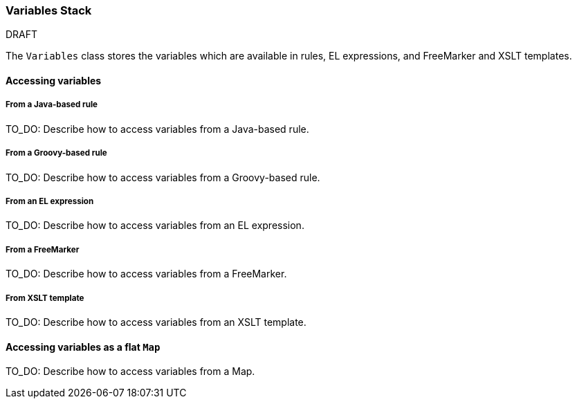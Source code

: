 


 

[[Dev-Variables-Stack]]
=== Variables Stack

.DRAFT

The `Variables` class stores the variables which are available in rules, EL expressions, and FreeMarker and XSLT templates.

==== Accessing variables

===== From a Java-based rule

TO_DO: Describe how to access variables from a Java-based rule.

===== From a Groovy-based rule

TO_DO: Describe how to access variables from a Groovy-based rule.

===== From an EL expression

TO_DO: Describe how to access variables from an EL expression.

===== From a FreeMarker

TO_DO: Describe how to access variables from a FreeMarker.

===== From XSLT template

TO_DO: Describe how to access variables from an XSLT template.

==== Accessing variables as a flat `Map`

TO_DO: Describe how to access variables from a Map.



